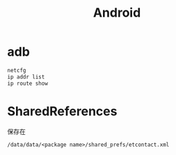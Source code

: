 #+TITLE: Android
#+LINK_UP: index.html
#+LINK_HOME: index.html
#+OPTIONS: H:3 num:t toc:2 \n:nil @:t ::t |:t ^:{} -:t f:t *:t <:t

* adb
  #+BEGIN_SRC sh
    netcfg
    ip addr list
    ip route show
  #+END_SRC


* SharedReferences
  保存在
  #+BEGIN_EXAMPLE
    /data/data/<package name>/shared_prefs/etcontact.xml
  #+END_EXAMPLE
